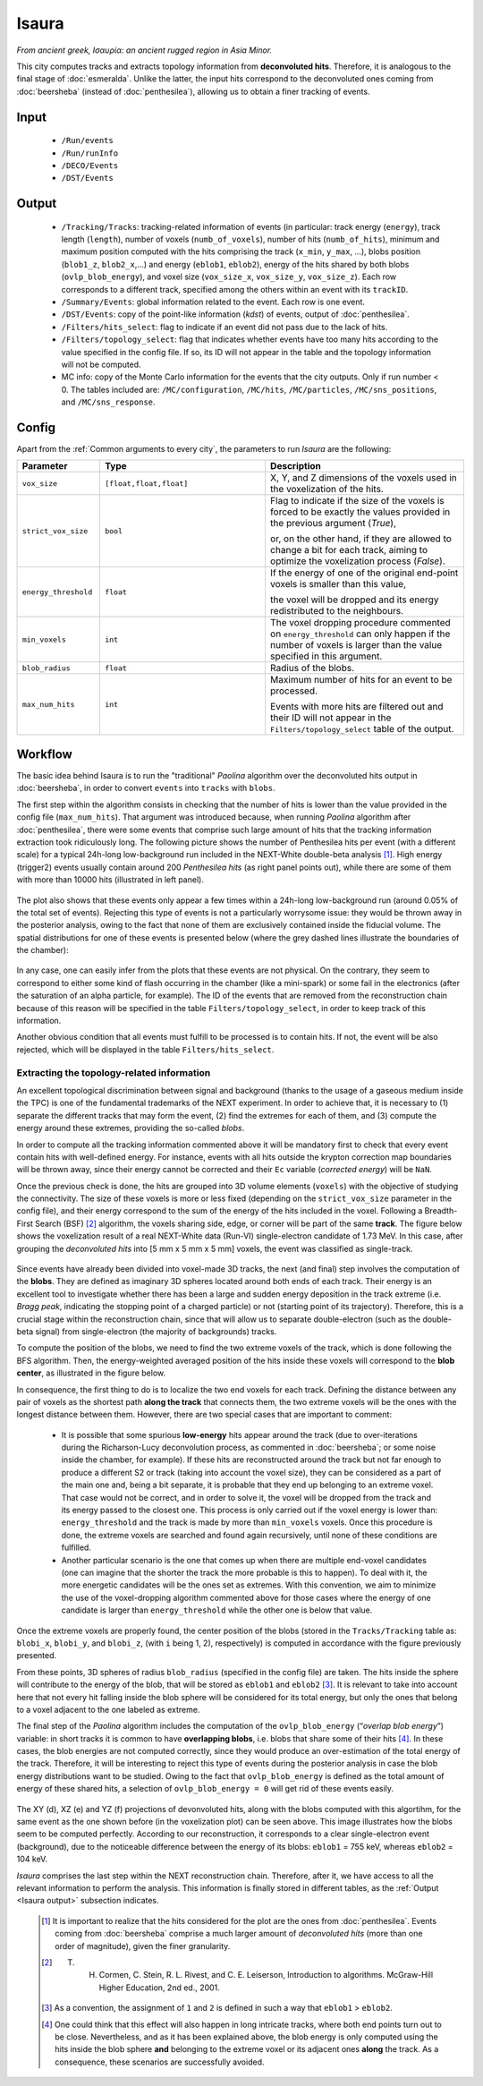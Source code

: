 Isaura
======

*From ancient greek, Ισαυρία: an ancient rugged region in Asia Minor.*

This city computes tracks and extracts topology information from **deconvoluted hits**. Therefore, it is analogous to the final stage of :doc:`esmeralda`. Unlike the latter, the input hits correspond to the deconvoluted ones coming from :doc:`beersheba` (instead of :doc:`penthesilea`), allowing us to obtain a finer tracking of events.

.. _Isaura input:

Input
-----

 * ``/Run/events``
 * ``/Run/runInfo``
 * ``/DECO/Events``
 * ``/DST/Events``

.. _Isaura output:

Output
------

 * ``/Tracking/Tracks``: tracking-related information of events (in particular: track energy (``energy``), track length (``length``), number of voxels (``numb_of_voxels``), number of hits (``numb_of_hits``), minimum and maximum position computed with the hits comprising the track (``x_min``, ``y_max``, ...), blobs position (``blob1_z``, ``blob2_x``,...) and energy (``eblob1``, ``eblob2``), energy of the hits shared by both blobs (``ovlp_blob_energy``), and voxel size (``vox_size_x``, ``vox_size_y``, ``vox_size_z``). Each row corresponds to a different track, specified among the others within an event with its ``trackID``.
 * ``/Summary/Events``: global information related to the event. Each row is one event.
 * ``/DST/Events``: copy of the point-like information (*kdst*) of events, output of :doc:`penthesilea`.
 * ``/Filters/hits_select``: flag to indicate if an event did not pass due to the lack of hits.
 * ``/Filters/topology_select``: flag that indicates whether events have too many hits according to the value specified in the config file. If so, its ID will not appear in the table and the topology information will not be computed.
 * MC info: copy of the Monte Carlo information for the events that the city outputs. Only if run number < 0. The tables included are: ``/MC/configuration``, ``/MC/hits``, ``/MC/particles``, ``/MC/sns_positions``, and ``/MC/sns_response``.

.. _Isaura config:


Config
------

Apart from the :ref:`Common arguments to every city`, the parameters to run *Isaura* are the following:

.. list-table::
   :widths: 50 100 120
   :header-rows: 1

   * - **Parameter**
     - **Type**
     - **Description**

   * - ``vox_size``
     - ``[float,float,float]``
     - X, Y, and Z dimensions of the voxels used in the voxelization of the hits.

   * - ``strict_vox_size``
     - ``bool``
     - Flag to indicate if the size of the voxels is forced to be exactly the values provided in the previous argument (*True*),

       or, on the other hand, if they are allowed to change a bit for each track, aiming to optimize the voxelization process (*False*).

   * - ``energy_threshold``
     - ``float``
     - If the energy of one of the original end-point voxels is smaller than this value,

       the voxel will be dropped and its energy redistributed to the neighbours.

   * - ``min_voxels``
     - ``int``
     - The voxel dropping procedure commented on ``energy_threshold`` can only happen if the number of voxels is larger than the value specified in this argument.

   * - ``blob_radius``
     - ``float``
     - Radius of the blobs.

   * - ``max_num_hits``
     - ``int``
     - Maximum number of hits for an event to be processed.

       Events with more hits are filtered out and their ID will not appear in the ``Filters/topology_select`` table of the output.


.. _Isaura workflow:

Workflow
--------

The basic idea behind Isaura is to run the "traditional" *Paolina* algorithm over the deconvoluted hits output in :doc:`beersheba`, in order to convert ``events`` into ``tracks`` with ``blobs``.

The first step within the algorithm consists in checking that the number of hits is lower than the value provided in the config file (``max_num_hits``). That argument was introduced because, when running *Paolina* algorithm after :doc:`penthesilea`, there were some events that comprise such large amount of hits that the tracking information extraction took ridiculously long. The following picture shows the number of Penthesilea hits per event (with a different scale) for a typical 24h-long low-background run included in the NEXT-White double-beta analysis [#]_. High energy (trigger2) events usually contain around 200 *Penthesilea hits* (as right panel points out), while there are some of them with more than 10000 hits (illustrated in left panel).

 .. image:: images/isaura/nhits_per_evt_r8571.jpg
   :width: 1000

The plot also shows that these events only  appear a few times within a 24h-long low-background run (around 0.05% of the total set of events). Rejecting this type of events is not a particularly worrysome issue: they would be thrown away in the posterior analysis, owing to the fact that none of them are exclusively contained inside the fiducial volume. The spatial distributions for one of these events is presented below (where the grey dashed lines illustrate the boundaries of the chamber):


 .. image:: images/isaura/XY_Z_distributions_evt_many_hits.jpg
   :width: 1000

In any case, one can easily infer from the plots that these events are not physical. On the contrary, they seem to correspond to either some kind of flash occurring in the chamber (like a mini-spark) or some fail in the electronics (after the saturation of an alpha particle, for example). The ID of the events that are removed from the reconstruction chain because of this reason will be specified in the table ``Filters/topology_select``, in order to keep track of this information.

Another obvious condition that all events must fulfill to be processed is to contain hits. If not, the event will be also rejected, which will be displayed in the table ``Filters/hits_select``.

..
 Next step includes another (quite obvious) check: at least one hit inside the event must have a well-defined energy. If not, the event will be also rejected, since no topological information could be extracted.


.. _Exracting the topology-related information:

Extracting the topology-related information
:::::::::::::::::::::::::::::::::::::::::::
An excellent topological discrimination between signal and background (thanks to the usage of a gaseous medium inside the TPC) is one of the fundamental trademarks of the NEXT experiment. In order to achieve that, it is necessary to (1) separate the different tracks that may form the event, (2) find the extremes for each of them, and (3) compute the energy around these extremes, providing the so-called *blobs*.

In order to compute all the tracking information commented above it will be mandatory first to check that every event contain hits with well-defined energy. For instance, events with all hits outside the krypton correction map boundaries will be thrown away, since their energy cannot be corrected and their ``Ec`` variable (*corrected energy*) will be ``NaN``.

Once the previous check is done, the hits are grouped into 3D volume elements (``voxels``) with the objective of studying the connectivity. The size of these voxels is more or less fixed (depending on the ``strict_vox_size`` parameter in the config file), and their energy correspond to the sum of the energy of the hits included in the voxel. Following a Breadth-First Search (BSF) [#]_ algorithm, the voxels sharing side, edge, or corner will be part of the same **track**. The figure below shows the voxelization result of a real NEXT-White data (Run-VI) single-electron candidate of 1.73 MeV. In this case, after grouping the *deconvoluted hits* into [5 mm x 5 mm x 5 mm] voxels, the event was classified as single-track.

.. _Isaura display:

 .. image:: images/isaura/r8250_evt194237_dhits.png
   :width: 46%
 .. image:: images/isaura/r8250_evt194237_voxels.png
   :width: 53%


Since events have already been divided into voxel-made 3D tracks, the next (and final) step involves the computation of the **blobs**. They are defined as imaginary 3D spheres located around both ends of each track. Their energy is an excellent tool to investigate whether there has been a large and sudden energy deposition in the track extreme (i.e. *Bragg peak*, indicating the stopping point of a charged particle) or not (starting point of its trajectory). Therefore, this is a crucial stage within the reconstruction chain, since that will allow us to separate double-electron (such as the double-beta signal) from single-electron (the majority of backgrounds) tracks.


To compute the position of the blobs, we need to find the two extreme voxels of the track, which is done following the BFS algorithm. Then, the energy-weighted averaged position of the hits inside these voxels will correspond to the **blob center**, as illustrated in the figure below.


.. image:: images/isaura/blobs_position_definition.png
   :width: 400
   :align: center


In consequence, the first thing to do is to localize the two end voxels for each track. Defining the distance between any pair of voxels as the shortest path **along the track** that connects them, the two extreme voxels will be the ones with the longest distance between them. However, there are two special cases that are important to comment:


 - It is possible that some spurious **low-energy** hits appear around the track (due to over-iterations during the Richarson-Lucy deconvolution process, as commented in :doc:`beersheba`; or some noise inside the chamber, for example). If these hits are reconstructed around the track but not far enough to produce a different S2 or track (taking into account the voxel size), they can be considered as a part of the main one and, being a bit separate, it is probable that they end up belonging to an extreme voxel. That case would not be correct, and in order to solve it, the voxel will be dropped from the track and its energy passed to the closest one. This process is only carried out if the voxel energy is lower than: ``energy_threshold`` and the track is made by more than ``min_voxels`` voxels. Once this procedure is done, the extreme voxels are searched and found again recursively, until none of these conditions are fulfilled.

 - Another particular scenario is the one that comes up when there are multiple end-voxel candidates (one can imagine that the shorter the track the more probable is this to happen). To deal with it, the more energetic candidates will be the ones set as extremes. With this convention, we aim to minimize the use of the voxel-dropping algorithm commented above for those cases where the energy of one candidate is larger than ``energy_threshold`` while the other one is below that value. 


Once the extreme voxels are properly found, the center position of the blobs (stored in the ``Tracks/Tracking`` table as: ``blobi_x``, ``blobi_y``, and ``blobi_z``, (with ``i`` being 1, 2), respectively) is computed in accordance with the figure previously presented.

From these points, 3D spheres of radius ``blob_radius`` (specified in the config file) are taken. The hits inside the sphere will contribute to the energy of the blob, that will be stored as ``eblob1`` and ``eblob2`` [#]_. It is relevant to take into account here that not every hit falling inside the blob sphere will be considered for its total energy, but only the ones that belong to a voxel adjacent to the one labeled as extreme.



The final step of the *Paolina* algorithm includes the computation of the ``ovlp_blob_energy`` (“*overlap blob energy*”) variable: in short tracks it is common to have **overlapping blobs**, i.e. blobs that share some of their hits [#]_. In these cases, the blob energies are not computed correctly, since they would produce an over-estimation of the total energy of the track. Therefore, it will be interesting to reject this type of events during the posterior analysis in case the blob energy distributions want to be studied. Owing to the fact that ``ovlp_blob_energy`` is defined as the total amount of energy of these shared hits, a selection of ``ovlp_blob_energy = 0`` will get rid of these events easily.


 .. image:: images/isaura/RunVI_b_evt_1720keV_XYZ.jpg
   :width: 1200

The XY (d), XZ (e) and YZ (f) projections of devonvoluted hits, along with the blobs computed with this algortihm, for the same event as the one shown before (in the voxelization plot) can be seen above. This image illustrates how the blobs seem to be computed perfectly. According to our reconstruction, it corresponds to a clear single-electron event (background), due to the noticeable difference between the energy of its blobs: ``eblob1`` = 755 keV, whereas ``eblob2`` = 104 keV.

           
`Isaura` comprises the last step within the NEXT reconstruction chain. Therefore, after it, we have access to all the relevant information to perform the analysis. This information is finally stored in different tables, as the :ref:`Output <Isaura output>` subsection indicates.




 .. [#] It is important to realize that the hits considered for the plot are the ones from :doc:`penthesilea`. Events coming from :doc:`beersheba` comprise a much larger amount of *deconvoluted hits* (more than one order of magnitude), given the finer granularity.

 .. [#] T. H. Cormen, C. Stein, R. L. Rivest, and C. E. Leiserson, Introduction to algorithms. McGraw-Hill Higher Education, 2nd ed., 2001.

 .. [#] As a convention, the assignment of ``1`` and ``2`` is defined in such a way that ``eblob1`` > ``eblob2``.

 .. [#] One could think that this effect will also happen in long intricate tracks, where both end points turn out to be close. Nevertheless, and as it has been explained above, the blob energy is only computed using the hits inside the blob sphere **and** belonging to the extreme voxel or its adjacent ones **along** the track. As a consequence, these scenarios are successfully avoided.
